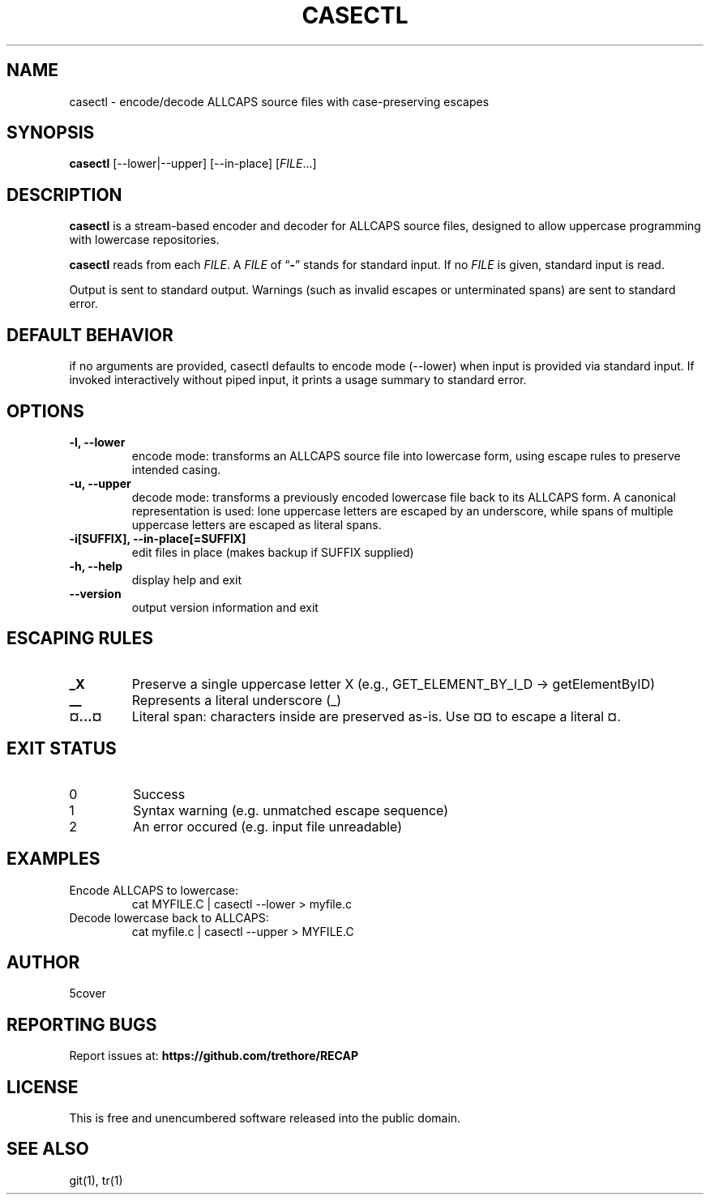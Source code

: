 .TH CASECTL 1 "April 2025" "casectl 1.0" "User Commands"
.SH NAME
casectl \- encode/decode ALLCAPS source files with case-preserving escapes
.SH SYNOPSIS
.B casectl
[\-\-lower|\-\-upper] [\-\-in\-place]
.RI [ FILE .\|.\|.]
.SH DESCRIPTION
.B casectl
is a stream-based encoder and decoder for ALLCAPS source files, designed to allow uppercase programming with lowercase repositories.

.B casectl
reads from each
.IR FILE .
A
.I FILE
of
.RB "\*(lq" \- "\*(rq"
stands for standard input.
If no
.I FILE
is given, standard input is read.

Output is sent to standard output. Warnings (such as invalid escapes or unterminated spans) are sent to standard error.

.SH DEFAULT BEHAVIOR
if no arguments are provided, casectl defaults to encode mode (--lower) when input is provided via standard input. If invoked interactively without piped input, it prints a usage summary to standard error.

.SH OPTIONS
.TP
.B \-l, \-\-lower
encode mode: transforms an ALLCAPS source file into lowercase form, using escape rules to preserve intended casing.

.TP
.B \-u, \-\-upper
decode mode: transforms a previously encoded lowercase file back to its ALLCAPS form.
A canonical representation is used: lone uppercase letters are escaped by an underscore, while spans of multiple uppercase letters are escaped as literal spans.

.TP
.B \-i[SUFFIX], \-\-in\-place[=SUFFIX]
edit files in place (makes backup if SUFFIX supplied)

.TP
.B \-h, \-\-help
display help and exit

.TP
.B \-\-version
output version information and exit

.SH ESCAPING RULES
.TP
.B _X
Preserve a single uppercase letter X (e.g., GET_ELEMENT_BY_I_D → getElementByID)

.TP
.B __
Represents a literal underscore (_)

.TP
.B ¤...¤
Literal span: characters inside are preserved as-is. Use ¤¤ to escape a literal ¤.

.SH EXIT STATUS
.TP
0
Success

.TP
1
Syntax warning (e.g. unmatched escape sequence)

.TP
2
An error occured (e.g. input file unreadable)

.SH EXAMPLES
.TP
Encode ALLCAPS to lowercase:
.RS
.nf
cat MYFILE.C | casectl --lower > myfile.c
.fi
.RE

.TP
Decode lowercase back to ALLCAPS:
.RS
.nf
cat myfile.c | casectl --upper > MYFILE.C
.fi
.RE

.SH AUTHOR
5cover

.SH REPORTING BUGS
Report issues at:
.BR https://github.com/trethore/RECAP

.SH LICENSE
This is free and unencumbered software released into the public domain.

.SH SEE ALSO
git(1), tr(1)
